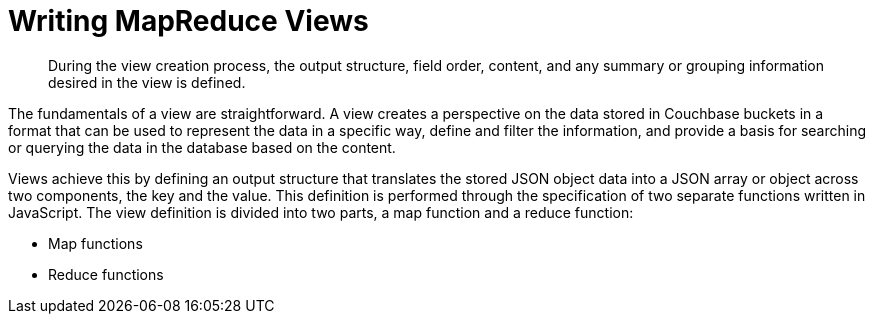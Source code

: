 = Writing MapReduce Views
:page-aliases: views:views-writing

[abstract]
During the view creation process, the output structure, field order, content, and any summary or grouping information desired in the view is defined.

The fundamentals of a view are straightforward.
A view creates a perspective on the data stored in Couchbase buckets in a format that can be used to represent the data in a specific way, define and filter the information, and provide a basis for searching or querying the data in the database based on the content.

Views achieve this by defining an output structure that translates the stored JSON object data into a JSON array or object across two components, the key and the value.
This definition is performed through the specification of two separate functions written in JavaScript.
The view definition is divided into two parts, a map function and a reduce function:

* Map functions
* Reduce functions
